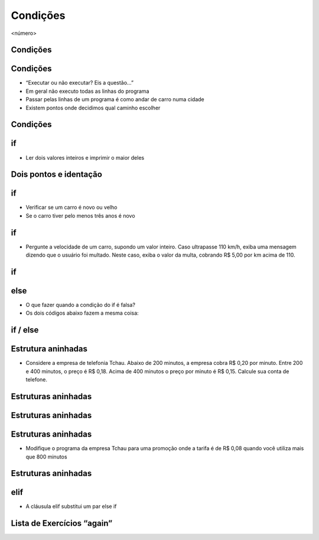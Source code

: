 =========
Condições
=========


.. image:: img/TWP10_001.jpeg
   :height: 15.125cm
   :width: 9.382cm
   :alt: 


<número>

.. image:: img/TWP10_002.png
   :height: 5.524cm
   :width: 22.859cm
   :alt: 


Condições
=========

.. codelens:: image_1

	print("Bem vindo ao meu programa!")
	print("Volte sempre!")

Condições
=========



+ “Executar ou não executar? Eis a questão...”
+ Em geral não executo todas as linhas do programa
+ Passar pelas linhas de um programa é como andar de carro numa cidade
+ Existem pontos onde decidimos qual caminho escolher




Condições
=========


.. image:: img/TWP10_004.png
   :height: 13.389cm
   :width: 20.001cm
   :alt: 


if
==



+ Ler dois valores inteiros e imprimir o maior deles


.. codelens:: image_2

	a = 8
	b = 5
	if a>b:
		print("O promeiro numero e o maior!")
	if b>a:
		print("O segundo numero e o maior!")

Dois pontos e identação
=======================


if
==



+ Verificar se um carro é novo ou velho
+ Se o carro tiver pelo menos três anos é novo




.. codelens:: image_3

	idade = 10
	if idade <= 3:
		print("Seu carro e novo")
	if idade > 3:
		print("Seu carro e velho")


if
==



+ Pergunte a velocidade de um carro, supondo um valor inteiro. Caso
  ultrapasse 110 km/h, exiba uma mensagem dizendo que o usuário foi
  multado. Neste caso, exiba o valor da multa, cobrando R$ 5,00 por km
  acima de 110.


if
==


.. codelens:: image_4

	v = 120
	if v > 110:
		print("Voce foi multado!")
		multa = (v-110)*5
		print("Valor da multa : R$ %5.2f " % multa)


else
====



+ O que fazer quando a condição do if é falsa?
+ Os dois códigos abaixo fazem a mesma coisa:


.. codelens:: image_5

	idade = 1
	if idade <= 3:
		print("Seu carro e novo")
	if idade > 3:
		print("Seu carro e velho")

.. codelens:: image_6

	idade = 6
	if idade <= 3:
		print("Seu carro e novo")
	else:
		print("Seu carro e velho")


if / else
=========


.. image:: img/TWP10_009.png
   :height: 9.754cm
   :width: 22.859cm
   :alt: 


Estrutura aninhadas
===================



+ Considere a empresa de telefonia Tchau. Abaixo de 200 minutos, a
  empresa cobra R$ 0,20 por minuto. Entre 200 e 400 minutos, o preço é
  R$ 0,18. Acima de 400 minutos o preço por minuto é R$ 0,15. Calcule
  sua conta de telefone.


Estruturas aninhadas
====================


.. codelens:: image_7

	minutos = 800
	if minutos < 200:
		preco = 0.20
	else:
		if minutos <= 400:
			preco = 0.18
		else:
			preco = 0.15
	print("Conta telefonica : R$%6.2f"%(minutos*preco))


Estruturas aninhadas
====================


.. image:: img/TWP10_011.png
   :height: 10.826cm
   :width: 22.859cm
   :alt: 


.. image:: img/TWP10_012.png
   :height: 0.925cm
   :width: 5.397cm
   :alt: 


.. image:: img/TWP10_013.png
   :height: 0.899cm
   :width: 5.397cm
   :alt: 


.. image:: img/TWP10_014.png
   :height: 0.819cm
   :width: 5.238cm
   :alt: 


Estruturas aninhadas
====================



+ Modifique o programa da empresa Tchau para uma promoção onde a
  tarifa é de R$ 0,08 quando você utiliza mais que 800 minutos


Estruturas aninhadas
====================


.. codelens:: image_8

	minutos = 1000
	if minutos < 200:
		preco = 0.2
	else:
		if minutos <= 400:
			preco = 0.18
		else:
			if minutos <= 800:
				preco = 0.15
			else:
				preco = 0.08
	print("Conta telefonica : R$%6.2f"%(minutos*preco))


elif
====



+ A cláusula elif substitui um par else if


.. codelens:: image_9

	minutos = 1000
	if minutos < 200:
		preco = 0.2
	elif minutos <= 400:
		preco = 0.18
	elif minutos <= 800:
		preco = 0.15
	else:
		preco = 0.08
	print("Costa telefonica : R$%6.2f"%(minutos*preco))


Lista de Exercícios “again”
===========================


.. image:: img/TWP05_041.jpeg
   :height: 12.571cm
   :width: 9.411cm
   :alt: 




